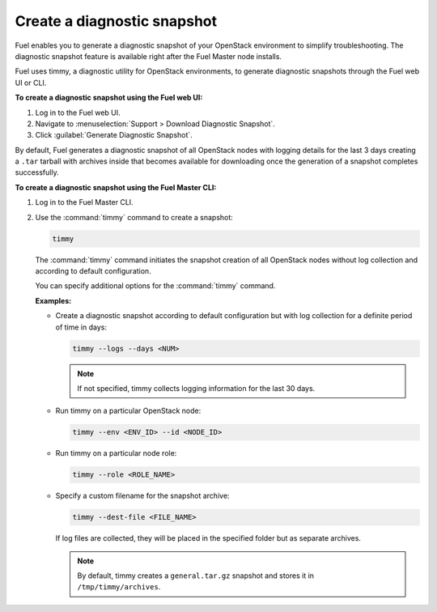 .. _create-snapshot:

============================
Create a diagnostic snapshot
============================

Fuel enables you to generate a diagnostic snapshot of your OpenStack
environment to simplify troubleshooting. The diagnostic snapshot feature
is available right after the Fuel Master node installs.

Fuel uses timmy, a diagnostic utility for OpenStack environments, to generate
diagnostic snapshots through the Fuel web UI or CLI.

**To create a diagnostic snapshot using the Fuel web UI:**

#. Log in to the Fuel web UI.
#. Navigate to :menuselection:`Support > Download Diagnostic Snapshot`.
#. Click :guilabel:`Generate Diagnostic Snapshot`.

By default, Fuel generates a diagnostic snapshot of all OpenStack nodes
with logging details for the last 3 days creating a ``.tar`` tarball with
archives inside that becomes available for downloading once the generation
of a snapshot completes successfully.

**To create a diagnostic snapshot using the Fuel Master CLI:**

#. Log in to the Fuel Master CLI.
#. Use the :command:`timmy` command to create a snapshot:

   .. code-block:: console

      timmy

   The :command:`timmy` command initiates the snapshot creation of all
   OpenStack nodes without log collection and according to default
   configuration.

   You can specify additional options for the :command:`timmy` command.

   **Examples:**

   * Create a diagnostic snapshot according to default configuration but
     with log collection for a definite period of time in days:

     .. code-block:: console

        timmy --logs --days <NUM>

     .. note:: If not specified, timmy collects logging information for
               the last 30 days.

   * Run timmy on a particular OpenStack node:

     .. code-block:: console

        timmy --env <ENV_ID> --id <NODE_ID>

   * Run timmy on a particular node role:

     .. code-block:: console

        timmy --role <ROLE_NAME>

   * Specify a custom filename for the snapshot archive:

     .. code-block:: console

        timmy --dest-file <FILE_NAME>

     If log files are collected, they will be placed in the specified folder
     but as separate archives.

     .. note:: By default, timmy creates a ``general.tar.gz`` snapshot
               and stores it in ``/tmp/timmy/archives``.

.. seealso::

   * `Timmy documentation <http://timmy.readthedocs.io/en/latest/index.html>`__
